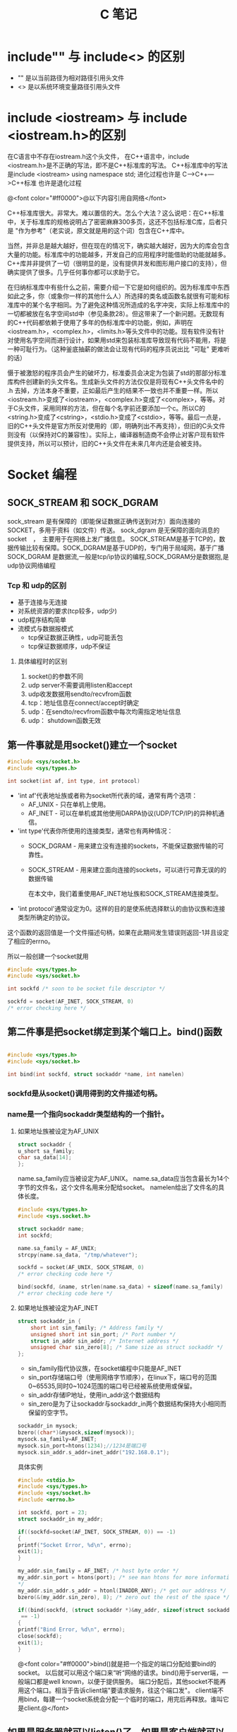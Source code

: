 #+TITLE: C 笔记

#+OPTIONS: ^:nil

* include"" 与 include<> 的区别
- "" 是以当前路径为相对路径引用头文件
- <> 是以系统环境变量路径引用头文件

* include <iostream> 与 include <iostream.h>的区别
在C语言中不存在iostream.h这个头文件，
在C++语言中，include <iostream.h>是不正确的写法，即不是C++标准库的写法。
C++标准库中的写法是include <iostream>    using namespace std;
进化过程也许是 C--->C++--->C++标准  也许是退化过程

@<font color="#ff0000">@以下内容引用自网络</font>

C++标准库很大。非常大。难以置信的大。怎么个大法？这么说吧：在C++标准中，关于标准库的规格说明占了密密麻麻300多页，这还不包括标准C库，后者只是 "作为参考"（老实说，原文就是用的这个词）包含在C++库中。

当然，并非总是越大越好，但在现在的情况下，确实越大越好，因为大的库会包含大量的功能。标准库中的功能越多，开发自己的应用程序时能借助的功能就越多。C++库并非提供了一切（很明显的是，没有提供并发和图形用户接口的支持），但确实提供了很多。几乎任何事你都可以求助于它。

在归纳标准库中有些什么之前，需要介绍一下它是如何组织的。因为标准库中东西如此之多，你（或象你一样的其他什么人）所选择的类名或函数名就很有可能和标准库中的某个名字相同。为了避免这种情况所造成的名字冲突，实际上标准库中的一切都被放在名字空间std中（参见条款28）。但这带来了一个新问题。无数现有的C++代码都依赖于使用了多年的伪标准库中的功能，例如，声明在<iostream.h>，<complex.h>，<limits.h>等头文件中的功能。现有软件没有针对使用名字空间而进行设计，如果用std来包装标准库导致现有代码不能用，将是一种可耻行为。（这种釜底抽薪的做法会让现有代码的程序员说出比 "可耻" 更难听的话）

慑于被激怒的程序员会产生的破坏力，标准委员会决定为包装了std的那部分标准库构件创建新的头文件名。生成新头文件的方法仅仅是将现有C++头文件名中的 .h 去掉，方法本身不重要，正如最后产生的结果不一致也并不重要一样。所以<iostream.h>变成了<iostream>，<complex.h>变成了<complex>，等等。对于C头文件，采用同样的方法，但在每个名字前还要添加一个c。所以C的<string.h>变成了<cstring>，<stdio.h>变成了<cstdio>，等等。最后一点是，旧的C++头文件是官方所反对使用的（即，明确列出不再支持），但旧的C头文件则没有（以保持对C的兼容性）。实际上，编译器制造商不会停止对客户现有软件提供支持，所以可以预计，旧的C++头文件在未来几年内还是会被支持。
* Socket 编程
** SOCK_STREAM 和 SOCK_DGRAM
sock_stream   是有保障的（即能保证数据正确传送到对方）面向连接的SOCKET，多用于资料（如文件）传送。
sock_dgram   是无保障的面向消息的socket　，　主要用于在网络上发广播信息。
SOCK_STREAM是基于TCP的，数据传输比较有保障。SOCK_DGRAM是基于UDP的，专门用于局域网，基于广播
SOCK_DGRAM 是数据流,一般是tcp/ip协议的编程,SOCK_DGRAM分是数据抱,是udp协议网络编程
*** Tcp 和 udp的区别
- 基于连接与无连接
- 对系统资源的要求(tcp较多，udp少)
- udp程序结构简单
- 流模式与数据报模式
    - tcp保证数据正确性，udp可能丢包
    - tcp保证数据顺序，udp不保证
**** 具体编程时的区别
1. socket()的参数不同
1. udp server不需要调用listen和accept
1. udp收发数据用sendto/recvfrom函数
1. tcp：地址信息在connect/accept时确定
1. udp：在sendto/recvfrom函数中每次均需指定地址信息
1. udp： shutdown函数无效
** 第一件事就是用socket()建立一个socket
#+begin_src c
#include <sys/socket.h>
#include <sys/types.h>

int socket(int af, int type, int protocol) 
#+end_src
- 'int af'代表地址族或者称为socket所代表的域，通常有两个选项： 
    - AF_UNIX - 只在单机上使用。 
    - AF_INET - 可以在单机或其他使用DARPA协议(UDP/TCP/IP)的异种机通信。 


- 'int type'代表你所使用的连接类型，通常也有两种情况： 
  - SOCK_DGRAM - 用来建立没有连接的sockets，不能保证数据传输的可靠性。
  - SOCK_STREAM - 用来建立面向连接的sockets，可以进行可靠无误的的数据传输 
    
    在本文中，我们着重使用AF_INET地址族和SOCK_STREAM连接类型。 

- 'int protocol'通常设定为0。这样的目的是使系统选择默认的由协议族和连接类型所确定的协议。 

这个函数的返回值是一个文件描述句柄，如果在此期间发生错误则返回-1并且设定了相应的errno。 

所以一般创建一个socket就用
#+begin_src c
#include <sys/types.h> 
#include <sys/socket.h> 

int sockfd /* soon to be socket file descriptor */ 

sockfd = socket(AF_INET, SOCK_STREAM, 0) 
/* error checking here */ 
#+end_src


** 第二件事是把socket绑定到某个端口上。bind()函数
#+begin_src c

#include <sys/types.h> 
#include <sys/socket.h> 

int bind(int sockfd, struct sockaddr *name, int namelen) 
#+end_src

*** sockfd是从socket()调用得到的文件描述句柄。
*** name是一个指向sockaddr类型结构的一个指针。
**** 如果地址族被设定为AF_UNIX

#+begin_src c
struct sockaddr { 
u_short sa_family; 
char sa_data[14]; 
}; 
#+end_src
name.sa_family应当被设定为AF_UNIX。
name.sa_data应当包含最长为14个字节的文件名，这个文件名用来分配给socket。
namelen给出了文件名的具体长度。 
#+begin_src c
#include <sys/types.h> 
#include <sys.socket.h> 

struct sockaddr name; 
int sockfd; 

name.sa_family = AF_UNIX; 
strcpy(name.sa_data, "/tmp/whatever"); 

sockfd = socket(AF_UNIX, SOCK_STREAM, 0) 
/* error checking code here */ 

bind(sockfd, &name, strlen(name.sa_data) + sizeof(name.sa_family) 
/* error checking code here */ 
#+end_src
**** 如果地址族被设定为AF_INET
#+begin_src c
struct sockaddr_in { 
    short int sin_family; /* Address family */ 
    unsigned short int sin_port; /* Port number */ 
    struct in_addr sin_addr; /* Internet address */ 
    unsigned char sin_zero[8]; /* Same size as struct sockaddr */ 
}; 

#+end_src
- sin_family指代协议族，在socket编程中只能是AF_INET
- sin_port存储端口号（使用网络字节顺序），在linux下，端口号的范围0~65535,同时0~1024范围的端口号已经被系统使用或保留。
- sin_addr存储IP地址，使用in_addr这个数据结构
- sin_zero是为了让sockaddr与sockaddr_in两个数据结构保持大小相同而保留的空字节。

#+begin_src c
sockaddr_in mysock;
bzero((char*)&mysock,sizeof(mysock));
mysock.sa_family=AF_INET;
mysock.sin_port=htons(1234);//1234是端口号
mysock.sin_addr.s_addr=inet_addr("192.168.0.1");
#+end_src

具体实例
#+begin_src c
#include <stdio.h> 
#include <sys/types.h> 
#include <sys/socket.h> 
#include <errno.h> 

int sockfd, port = 23; 
struct sockaddr_in my_addr; 

if((sockfd=socket(AF_INET, SOCK_STREAM, 0)) == -1) 
{ 
printf("Socket Error, %d\n", errno); 
exit(1); 
} 

my_addr.sin_family = AF_INET; /* host byte order */ 
my_addr.sin_port = htons(port); /* see man htons for more information 
*/ 
my_addr.sin_addr.s_addr = htonl(INADDR_ANY); /* get our address */ 
bzero(&(my_addr.sin_zero), 8); /* zero out the rest of the space */ 

if((bind(sockfd, (struct sockaddr *)&my_addr, sizeof(struct sockaddr))
 == -1) 
{ 
printf("Bind Error, %d\n", errno); 
close(sockfd); 
exit(1); 
} 
#+end_src

@<font color="#ff0000">bind()就是把一个指定的端口分配给要bind的socket。 以后就可以用这个端口来“听“网络的请求。bind()用于server端，一般端口都是well known，以便于提供服务。 端口分配后，其他socket不能再用这个端口。相当于告诉client端"要请求服务，往这个端口发"。 client端不用bind，每建一个socket系统会分配一个临时的端口，用完后再释放。谁叫它是client.@</font>


** 如果是服务器就可以listen()了，如果是客户端就可以connect()了。
*** 服务器listen()
当我们需要建立一个服务器的时候，我们需要有一种手段来监听输入的请求，而listen()函数正是提供这个功能。 
#+begin_src c
#include <sys/types.h> 
#include <sys/socket.h> 

int listen(int sockfd, int backlog); 
#+end_src

参数backlog是指一次可以监听多少个连接 

#+begin_src c
socket(); /* to create out socket file descriptor */ 
bind(); /* to give our socket a name */ 
listen(); /* listen for connection */ 

#+end_src
*** 客户端connect()
使用connect()函数可以和服务器建立链接。
#+begin_src c
#include <sys/types.h> 
#include <sys/socket.h> 

int connect(int sockfd, struct sockaddr *serv_addr, int addrlen);  
#+end_src
- sockfd是我们建立的文件描述句柄，
- serv_addr是一个sockaddr结构，包含目的的地址和端口号，
- addrlen 被设定为sockaddr结构的大小。 

#+begin_src c

#include <string.h>  
#include <sys/types.h>  
#include <sys/socket.h>  

#define DEST_IP "132.241.5.10" 
#define DEST_PORT 23 

main() 
{ 
int sockfd; 
struct sockaddr_in dest_addr; /* will hold the destination addr */ 

sockfd = socket(AF_INET, SOCK_STREAM, 0); /* do some error checking! *
/ 

dest_addr.sin_family = AF_INET; /* host byte order */ 
dest_addr.sin_port = htons(DEST_PORT); /* short, network byte order */

dest_addr.sin_addr.s_addr = inet_addr(DEST_IP); 
bzero(&(dest_addr.sin_zero), 8); /* zero the rest of the struct */ 

connect(sockfd, (struct sockaddr *)&dest_addr, sizeof(struct sockaddr)
); 
/* error checking code here */ 
/* more code  
. 
. 
. 
*/ 
} 
#+end_src

** 当客户端发起链接的时候，服务器端可以accept()
当有人试图从服务器打开的端口登陆进来时服务器应该响应他，这个时候就要用到accept()函数了
#+begin_src c
#include <sys/types.h> 
#include <sys/socket.h> 

int accept(int sockfd, void *addr, int *addrlen); 
#+end_src

#+begin_src c
#include <string.h>  
#include <sys/types.h>  
#include <sys/socket.h>  

#define MYPORT 1500 /* the port users will be connecting to */ 
#define BACKLOG 5 /* how many pending connections queue will hold */ 

main() 
{ 
int sockfd, new_fd; /* listen on sock_fd, new connection on new_fd */ 

struct sockaddr_in my_addr; /* my address information */ 
struct sockaddr_in their_addr; /* connector's address information */ 
int sin_size; 

sockfd = socket(AF_INET, SOCK_STREAM, 0); /* do some error checking! *
/ 

my_addr.sin_family = AF_INET; /* host byte order */ 
my_addr.sin_port = htons(MYPORT); /* short, network byte order */ 
my_addr.sin_addr.s_addr = INADDR_ANY; /* auto-fill with my IP */ 
bzero(&(my_addr.sin_zero), 8); /* zero the rest of the struct */ 

/* did you remember your error checking? */ 
bind(sockfd, (struct sockaddr *)&my_addr, sizeof(struct sockaddr)); 

listen(sockfd, BACKLOG); 

sin_size = sizeof(struct sockaddr_in); 
new_fd = accept(sockfd, &their_addr, &sin_size); 

#+end_src

这里我们要注意的是：我们用new_fd来完成所有的接收和发送的操作。如果在只有一个连接的情况下你可以关闭原来的sockfd用来防止更多的输入请求。 


** accept()之后，可以用send() recv()或者write() read()来发送和接受信息。

*** send()和recv()

#+begin_src c

#include <sys/types.h> 
#include <sys/socket.h> 

int send(int sockfd, const void *msg, int len, int flags); 
int recv(int sockfd, void *buf, int len, unsigned int flags); 

send(): 
sockfd - socket file descriptor 
msg - message to send 
len - size of message to send 
flags - read 'man send' for more info, set it to 0 for now :) 

recv(): 
sockfd - socket file descriptor 
buf - data to receive 
len - size of buf 
flags - same as flags in send() 

send() 例程: 
- ------ 

char *msg = "Hey there people"; 
int len, send_msg; 

/* code to create(), bind(), listen() and accept() */  

len = strlen(msg); 
bytes_sent = send(sockfd, msg, len, 0); 

- ------ 
recv() 例程: 
- ------ 

char *buf; 
int len, recv_msg; 

/* code to create(), bind(), listen() and accept() */ 

len = strlen(buf); 
recv_msg = recv(sockfd, buf, len, 0); 

#+end_src

*** write() 和 read()
必须头：
#+begin_src c
#include <sys/types.h>
#include <sys/uio.h>
#include <unistd.h>
#+end_src

- 关于write()
#+begin_src c
ssize_t write(int d,const void *buf,size_t nbytes);
#+end_src

调用成功返回成功写入的字节数，调用失败则返回-1。参数1为对象的句柄；参数2是写入的内容；参数3是前
者的大小。

- 关于read()
#+begin_src c
ssize_t read(int d,void *buf,size_t nbytes);
#+end_src

正常调用返回成功读入的字节数，当读到句柄对象的底部时返回0，调用失败返回-1。参数1为对象句柄；参
数2是读入容器的地址；参数3是前者的大小。

** close() and shutdown() 
传输结束时，应当关闭连接。 
#+begin_src c
#include <stdio.h> 

/* all you code */ 

close(sockfd); 
#+end_src

更保险的方法是用shutdown()来关闭连接。 

#+begin_src c
int shutdown(int sockfd, int how) 
#+end_src


参数how的选择： 
1 - 不允许接收更多的数据 
2 - 不允许发送更多的数据 
3 - 不允许接收和发送更多的数据(和close()一样) 
** 其他函数
*** getpeerbyname
服务器端得到与其链接的客户端信息。
#+begin_src c
#include <sys/socket.h> 

int getpeername(int sockfd, struct sockaddr *addr, int *addrlen); 

struct sockaddr_in name;
int namelen = sizeof(name);
.
.
.
if(getpeername(0,(struct sockaddr*)&name, &namelen)<0){
  syslog(LOG_ERR,"getpeername: %m");
  exit(1);
} else
  syslog(LOG_INFO,"Connection from %s",inet_ntoa(name.sin_addr));
#+end_src

*** gethostname
返回本地主机的标准主机名。
#include <Winsock2.h>
int PASCAL FAR gethostname(char FAR *name, int namelen);
name：   一个指向将要存放主机名的缓冲区指针。
namelen：缓冲区的长度。
#+begin_src c
#include <stdio.h>
#include <unistd.h>
int main()
{
char name[65];
gethostname(name, sizeof(name));
printf("hostname = %s\n", name);
}


#+end_src

*** gethostbyname
返回对应于给定主机名的包含主机名字和地址信息的hostent结构指针
#+begin_src c
#include <winsock2.h>
struct hostent FAR *PASCAL FAR gethostbyname(const char
FAR * name);
name：指向主机名的指针。
返回类型
struct hostent
{
char FAR * h_name;
char FAR * FAR * h_aliases;
short h_addrtype;
short h_length;
char FAR * FAR * h_addr_list;
};
Linux版
#include <netdb.h>
struct hostent *gethostbyname(const char * hostname);
返回：非空指针——成功，空指针——出错，同时设置h_errno

#+end_src
- h_name 正规的主机名字（PC）。
- h_aliases 一个以空指针结尾的可选主机名队列。
- h_addrtype 返回地址的类型，对于Windows Sockets，这个域总是PF_INET。
- h_legnth 每个地址的长度（字节数），对应于PF_INET这个域应该为4。
- h_addr_list 应该以空指针结尾的主机地址的列表，返回的地址是以网络顺序排列的
为了保证其他旧的软件的兼容性，h_addr_list[0]被定义为宏h_addr。

*** gethostbyaddr
返回对应于给定地址的主机信息。

#+begin_src c
#include <winsock.h>
struct hostent FAR *PASCAL FAR gethostbyaddr(const char
FAR * addr, int len, int type);
addr：指向网络字节顺序地址的指针。
len： 地址的长度，在AF_INET类型地址中为4。
type：地址类型，应为AF_INET。
注释
gethostbyaddr()返回对应于给定地址的包含主机名字和地址信息的hostent结构指针。结构的声明如下：
struct hostent {
char FAR * h_name;
char FAR * FAR * h_aliases;
short h_addrtype;
short h_length;
char FAR * FAR * h_addr_list;
};
结构的成员有
成员 用途
h_name 正规的主机名字（PC）。
h_aliases 一个以空指针结尾的可选主机名队列。
h_addrtype 返回地址的类型，对于Windows Sockets，这个域总是PF_INET。
h_legnth 每个地址的长度（字节数），对应于PF_INET这个域应该为4。
h_addr_list 应该以空指针结尾的主机地址的列表，返回的地址是以网络顺序排列的
为了保证其他旧的软件的兼容性，h_addr_list[0]被定义为宏h_addr。
#+end_src

- h_name 正规的主机名字（PC）。
- h_aliases 一个以空指针结尾的可选主机名队列。
- h_addrtype 返回地址的类型，对于Windows Sockets，这个域总是PF_INET。
- h_legnth 每个地址的长度（字节数），对应于PF_INET这个域应该为4。
- h_addr_list 应该以空指针结尾的主机地址的列表，返回的地址是以网络顺序排列的
为了保证其他旧的软件的兼容性，h_addr_list[0]被定义为宏h_addr。


* Gdb 调试工具

[[http://blog.csdn.net/liigo/archive/2006/01/17/582231.aspx][GDB 十分钟教程]]


* end

----------
